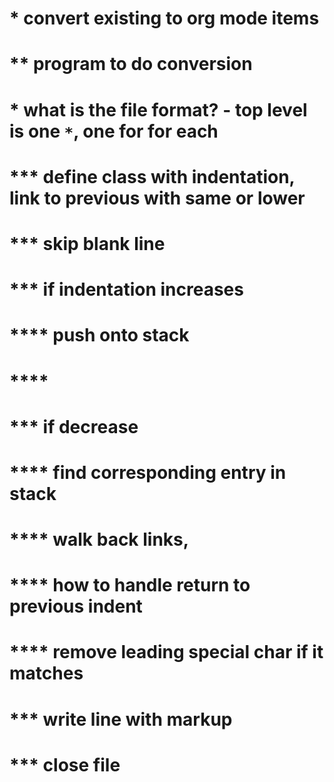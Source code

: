 #+STARTUP: showall
* * convert existing to org mode items
* ** program to do conversion
* *** what is the file format? - top level is one =*=, one for for each
* ***** define class with indentation, link to previous with same or lower
* ***** skip blank line
* ***** if indentation increases
* ****** push onto stack
* ******        
* ***** if decrease
* ****** find corresponding entry in stack
* ****** walk back links, 
* ****** how to handle return to previous indent
* ****** remove leading special char if it matches
* ***** write line with markup
* ***** close file

